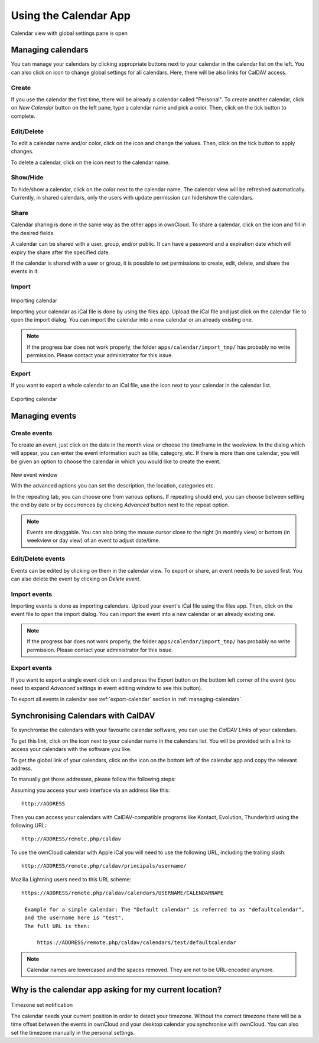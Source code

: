 Using the Calendar App
======================

.. figure:: ../images/calendar_manage-calendars.png
Calendar view with global settings pane is open

.. _managing-calendars:

Managing calendars
------------------

You can manage your calendars by clicking appropriate buttons next to
your calendar in the calendar list on the left. You can also click on |gear| icon
to change global settings for all calendars. Here, there will be also
links for CalDAV access.

Create
~~~~~~

If you use the calendar the first time, there will be already a calendar called
"Personal". To create another calendar, click on *New Calendar* button on the left
pane, type a calendar name and pick a color. Then, click on the tick button to
complete.

.. _eds:

Edit/Delete
~~~~~~~~~~~~~~~~~~~~~~~~~~

To edit a calendar name and/or color, click on the |pencil| icon and change the values.
Then, click on the tick button to apply changes.

.. |pencil| image:: ../images/pencil.png

To delete a calendar, click on the |cross| icon next to the calendar name.

.. |cross| image:: ../images/cross.png


Show/Hide
~~~~~~~~~

To hide/show a calendar, click on the color next to the calendar name. The calendar view
will be refreshed automatically. Currently, in shared calendars, only the users with update
permission can hide/show the calendars.


Share
~~~~~

Calendar sharing is done in the same way as the other apps in ownCloud. To share a calendar,
click on the |share| icon and fill in the desired fields.

.. |share| image:: ../images/share.png

A calendar can be shared with a user, group, and/or public. It can have a password and a
expiration date which will expiry the share after the specified date.

If the calendar is shared with a user or group, it is possible to set permissions to
create, edit, delete, and share the events in it.


Import
~~~~~~

.. figure:: ../images/calendar_import.png
Importing calendar

Importing your calendar as iCal file is done by using the files app. Upload the iCal file
and just click on the calendar file to open the import dialog. You can import the calendar
into a new calendar or an already existing one.

.. note:: If the progress bar does not work properly, the folder
          ``apps/calendar/import_tmp/`` has probably no write permission. Please contact
          your administrator for this issue.

.. _export-calendar:

Export
~~~~~~

If you want to export a whole calendar to an iCal file, use the |download| icon
next to your calendar in the calendar list.

.. |download| image:: ../images/download.png

.. figure:: ../images/calendar_export.png
Exporting calendar

Managing events
---------------

Create events
~~~~~~~~~~~~~

To create an event, just click on the date in the month view or choose the
timeframe in the weekview. In the dialog which will appear, you can enter the event
information such as title, category, etc. If there is more than one calendar, you will
be given an option to choose the calendar in which you would like to create the event.

.. figure:: ../images/calendar_createevent.png
New event window

With the advanced options you can set the description, the location, categories etc.

In the repeating tab, you can choose one from various options. If repeating should end,
you can choose between setting the end by date or by occurrences by clicking *Advanced*
button next to the repeat option.

.. note:: Events are draggable. You can also bring the mouse cursor close to the right
	  (in monthly view) or bottom (in weekview or day view) of an event to adjust
	  date/time.


Edit/Delete events
~~~~~~~~~~~~~~~~~~

Events can be edited by clicking on them in the calendar view. To export or share,
an event needs to be saved first. You can also delete the event by clicking
on *Delete event*.

Import events
~~~~~~~~~~~~~

Importing events is done as importing calendars. Upload your event's iCal file
using the files app. Then, click on the event file to open the import dialog.
You can import the event into a new calendar or an already existing one.

.. note:: If the progress bar does not work properly, the folder
          ``apps/calendar/import_tmp/`` has probably no write permission. Please contact
          your administrator for this issue.

Export events
~~~~~~~~~~~~~

If you want to export a single event click on it and press the *Export* button
on the bottom left corner of the event (you need to expand *Advanced* settings
in event editing window to see this button).

To export all events in calendar see :ref:`export-calendar` section in :ref:`managing-calendars`.


Synchronising Calendars with CalDAV
-----------------------------------

To synchronise the calendars with your favourite calendar software, you can
use the *CalDAV Links* of your calendars.

To get this link, click on the |caldav| icon next to your calendar name in the
calendars list. You will be provided with a link to access your calendars
with the software you like.

.. |caldav| image:: ../images/caldav.png

To get the global link of your calendars, click on the |gear| icon on the bottom
left of the calendar app and copy the relevant address.

To manually get those addresses, please follow the following steps::

Assuming you access your web interface via an address like this::

  http://ADDRESS

Then you can access your calendars with CalDAV-compatible programs like
Kontact, Evolution, Thunderbird using the following URL::

  http://ADDRESS/remote.php/caldav

To use the ownCloud calendar with Apple iCal you will need to use the following
URL, including the trailing slash::

  http://ADDRESS/remote.php/caldav/principals/username/

Mozilla Lightning users need to this URL scheme::

  https://ADDRESS/remote.php/caldav/calendars/USERNAME/CALENDARNAME

   Example for a simple calendar: The "Default calendar" is referred to as "defaultcalendar",
   and the username here is "test".
   The full URL is then:

       https://ADDRESS/remote.php/caldav/calendars/test/defaultcalendar

.. note:: Calendar names are lowercased and the spaces removed. They are not to be URL-encoded
	  anymore.


Why is the calendar app asking for my current location?
-------------------------------------------------------

.. figure:: ../images/calendar_newtimezone1.png
Timezone set notification

The calendar needs your current position in order to detect your timezone.
Without the correct timezone there will be a time offset between the events in
ownCloud and your desktop calendar you synchronise with ownCloud. You can also
set the timezone manually in the personal settings.

.. |gear| image:: ../images/gear.png
